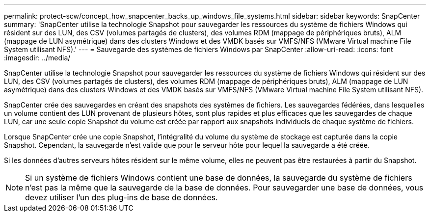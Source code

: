 ---
permalink: protect-scw/concept_how_snapcenter_backs_up_windows_file_systems.html 
sidebar: sidebar 
keywords: SnapCenter 
summary: 'SnapCenter utilise la technologie Snapshot pour sauvegarder les ressources du système de fichiers Windows qui résident sur des LUN, des CSV (volumes partagés de clusters), des volumes RDM (mappage de périphériques bruts), ALM (mappage de LUN asymétrique) dans des clusters Windows et des VMDK basés sur VMFS/NFS (VMware Virtual machine File System utilisant NFS).' 
---
= Sauvegarde des systèmes de fichiers Windows par SnapCenter
:allow-uri-read: 
:icons: font
:imagesdir: ../media/


[role="lead"]
SnapCenter utilise la technologie Snapshot pour sauvegarder les ressources du système de fichiers Windows qui résident sur des LUN, des CSV (volumes partagés de clusters), des volumes RDM (mappage de périphériques bruts), ALM (mappage de LUN asymétrique) dans des clusters Windows et des VMDK basés sur VMFS/NFS (VMware Virtual machine File System utilisant NFS).

SnapCenter crée des sauvegardes en créant des snapshots des systèmes de fichiers. Les sauvegardes fédérées, dans lesquelles un volume contient des LUN provenant de plusieurs hôtes, sont plus rapides et plus efficaces que les sauvegardes de chaque LUN, car une seule copie Snapshot du volume est créée par rapport aux snapshots individuels de chaque système de fichiers.

Lorsque SnapCenter crée une copie Snapshot, l'intégralité du volume du système de stockage est capturée dans la copie Snapshot. Cependant, la sauvegarde n'est valide que pour le serveur hôte pour lequel la sauvegarde a été créée.

Si les données d'autres serveurs hôtes résident sur le même volume, elles ne peuvent pas être restaurées à partir du Snapshot.


NOTE: Si un système de fichiers Windows contient une base de données, la sauvegarde du système de fichiers n'est pas la même que la sauvegarde de la base de données. Pour sauvegarder une base de données, vous devez utiliser l'un des plug-ins de base de données.
